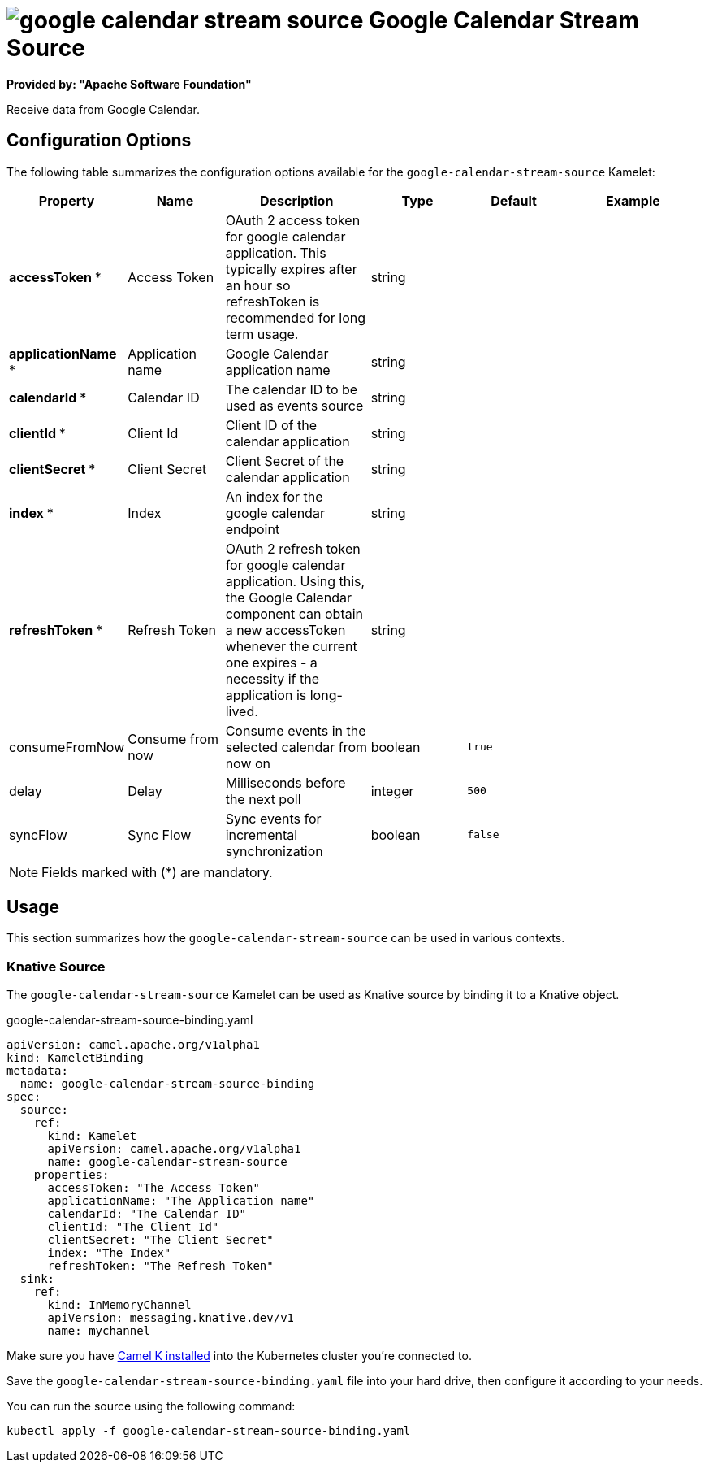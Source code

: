 // THIS FILE IS AUTOMATICALLY GENERATED: DO NOT EDIT
= image:kamelets/google-calendar-stream-source.svg[] Google Calendar Stream Source

*Provided by: "Apache Software Foundation"*

Receive data from Google Calendar.

== Configuration Options

The following table summarizes the configuration options available for the `google-calendar-stream-source` Kamelet:
[width="100%",cols="2,^2,3,^2,^2,^3",options="header"]
|===
| Property| Name| Description| Type| Default| Example
| *accessToken {empty}* *| Access Token| OAuth 2 access token for google calendar application. This typically expires after an hour so refreshToken is recommended for long term usage.| string| | 
| *applicationName {empty}* *| Application name| Google Calendar application name| string| | 
| *calendarId {empty}* *| Calendar ID| The calendar ID to be used as events source| string| | 
| *clientId {empty}* *| Client Id| Client ID of the calendar application| string| | 
| *clientSecret {empty}* *| Client Secret| Client Secret of the calendar application| string| | 
| *index {empty}* *| Index| An index for the google calendar endpoint| string| | 
| *refreshToken {empty}* *| Refresh Token| OAuth 2 refresh token for google calendar application. Using this, the Google Calendar component can obtain a new accessToken whenever the current one expires - a necessity if the application is long-lived.| string| | 
| consumeFromNow| Consume from now| Consume events in the selected calendar from now on| boolean| `true`| 
| delay| Delay| Milliseconds before the next poll| integer| `500`| 
| syncFlow| Sync Flow| Sync events for incremental synchronization| boolean| `false`| 
|===

NOTE: Fields marked with ({empty}*) are mandatory.

== Usage

This section summarizes how the `google-calendar-stream-source` can be used in various contexts.

=== Knative Source

The `google-calendar-stream-source` Kamelet can be used as Knative source by binding it to a Knative object.

.google-calendar-stream-source-binding.yaml
[source,yaml]
----
apiVersion: camel.apache.org/v1alpha1
kind: KameletBinding
metadata:
  name: google-calendar-stream-source-binding
spec:
  source:
    ref:
      kind: Kamelet
      apiVersion: camel.apache.org/v1alpha1
      name: google-calendar-stream-source
    properties:
      accessToken: "The Access Token"
      applicationName: "The Application name"
      calendarId: "The Calendar ID"
      clientId: "The Client Id"
      clientSecret: "The Client Secret"
      index: "The Index"
      refreshToken: "The Refresh Token"
  sink:
    ref:
      kind: InMemoryChannel
      apiVersion: messaging.knative.dev/v1
      name: mychannel

----

Make sure you have xref:latest@camel-k::installation/installation.adoc[Camel K installed] into the Kubernetes cluster you're connected to.

Save the `google-calendar-stream-source-binding.yaml` file into your hard drive, then configure it according to your needs.

You can run the source using the following command:

[source,shell]
----
kubectl apply -f google-calendar-stream-source-binding.yaml
----
// THIS FILE IS AUTOMATICALLY GENERATED: DO NOT EDIT
